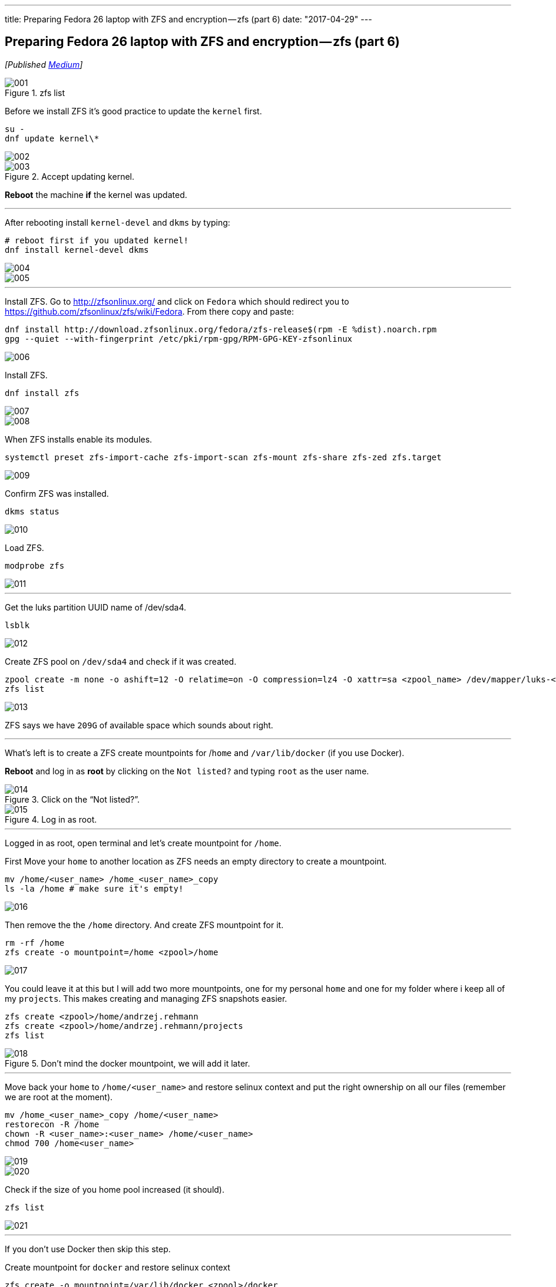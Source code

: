 ---
title: Preparing Fedora 26 laptop with ZFS and encryption — zfs (part 6)
date: "2017-04-29"
---


== Preparing Fedora 26 laptop with ZFS and encryption — zfs (part 6)
:imagesdir: /images/2017-04-29-preparing-fedora-26-laptop-with-zfs-and-ecryption/part6/

_[Published https://medium.com/@AndrzejRehmann/preparing-fedora-26-laptop-with-zfs-and-encryption-zfs-part-5-1e17820b40a4[Medium]]_

.zfs list
image::001.png[]

Before we install ZFS it’s good practice to update the `kernel` first.

[source,bash]
....
su -
dnf update kernel\*
....


image::002.png[]

.Accept updating kernel.
image::003.png[]

*Reboot* the machine *if* the kernel was updated.

---

After rebooting install `kernel-devel` and `dkms` by typing:

....
# reboot first if you updated kernel!
dnf install kernel-devel dkms
....

image::004.png[]
image::005.png[]

---

Install ZFS. Go to http://zfsonlinux.org/ and click on `Fedora` which should redirect you to https://github.com/zfsonlinux/zfs/wiki/Fedora. From there copy and paste:

[source,bash]
....
dnf install http://download.zfsonlinux.org/fedora/zfs-release$(rpm -E %dist).noarch.rpm
gpg --quiet --with-fingerprint /etc/pki/rpm-gpg/RPM-GPG-KEY-zfsonlinux
....

image::006.png[]

Install ZFS.

[source,bash]
....
dnf install zfs
....

image::007.png[]
image::008.png[]

When ZFS installs enable its modules.

[source,bash]
....
systemctl preset zfs-import-cache zfs-import-scan zfs-mount zfs-share zfs-zed zfs.target
....

image::009.png[]

Confirm ZFS was installed.

[source,bash]
....
dkms status
....

image::010.png[]


Load ZFS.

[source,bash]
....
modprobe zfs
....

image::011.png[]

---

Get the luks partition UUID name of /dev/sda4.

[source,bash]
....
lsblk
....

image::012.png[]

Create ZFS pool on `/dev/sda4` and check if it was created.

[source,bash]
....
zpool create -m none -o ashift=12 -O relatime=on -O compression=lz4 -O xattr=sa <zpool_name> /dev/mapper/luks-<partition_UUID>
zfs list
....

image::013.png[]

ZFS says we have `209G` of available space which sounds about right.

---

What’s left is to create a ZFS create mountpoints for /`home` and `/var/lib/docker` (if you use Docker).

*Reboot* and log in as *root* by clicking on the `Not listed?` and typing `root` as the user name.

.Click on the “Not listed?”.
image::014.jpeg[]

.Log in as root.
image::015.jpeg[]

---

Logged in as root, open terminal and let’s create mountpoint for `/home`.

First Move your `home` to another location as ZFS needs an empty directory to create a mountpoint.

[source,bash]
....
mv /home/<user_name> /home_<user_name>_copy
ls -la /home # make sure it's empty!
....

image::016.png[]

Then remove the the `/home` directory. And create ZFS mountpoint for it.

[source,bash]
....
rm -rf /home
zfs create -o mountpoint=/home <zpool>/home
....

image::017.png[]

You could leave it at this but I will add two more mountpoints, one for my personal `home` and one for my folder where i keep all of my `projects`. This makes creating and managing ZFS snapshots easier.

[source,bash]
....
zfs create <zpool>/home/andrzej.rehmann
zfs create <zpool>/home/andrzej.rehmann/projects
zfs list
....

.Don’t mind the docker mountpoint, we will add it later.
image::018.png[]

---

Move back your `home` to `/home/<user_name>` and restore selinux context and put the right ownership on all our files (remember we are root at the moment).

[source,bash]
....
mv /home_<user_name>_copy /home/<user_name>
restorecon -R /home
chown -R <user_name>:<user_name> /home/<user_name>
chmod 700 /home<user_name>
....

image::019.png[]
image::020.png[]

Check if the size of you home pool increased (it should).

....
zfs list
....

image::021.png[]

---

If you don’t use Docker then skip this step.

Create mountpoint for `docker` and restore selinux context

[source,bash]
....
zfs create -o mountpoint=/var/lib/docker <zpool>/docker
restorecon -R /var/lib/docker
....

image::022.png[]

Docker will automatically detect z ZFS file system when you install it.

---

Log out from being a root and log in as you.

.Log out from being a root.
image::023.png[]

After you log in check the size of your zfs pool.

....
zfs list
....

image::024.png[]

We can see that pool `lithiumpool/home` has `38.3M` used space. It means that /home and whatever folder is inside (eg. our `/home/<user_name>`) is stored on a ZFS managed partition `/dev/sda4`.

---

> Never update `kernel` and `zfs` or `dkms` toghether. Update `kernel` last.

....

dnf update --exclude=kernel\*
dnf update
....

---

This is the end of this series. In future posts I would like to talk about how to use ansible to configure your Fedora laptop and how to `git` manage your `home` directory so it’s synchronized between all of your laptops and backed up by github/bitbucket.

---

This post is part of the series, for more check out:

* Part 1 — introduction https://medium.com/@AndrzejRehmann/preparing-fedora-laptop-with-zfs-and-encryption-part-1-f5788dda79ab
* Part 2 — partitions https://medium.com/@AndrzejRehmann/preparing-fedora-26-laptop-with-zfs-and-encryption-part-2-partitions-7b481f381c41
* Part 3 — encryption https://medium.com/@AndrzejRehmann/preparing-fedora-26-laptop-with-zfs-and-encryption-encryption-part-3-1c32f4c9c013
* Part 4 — fedora https://medium.com/@AndrzejRehmann/preparing-fedora-26-laptop-with-zfs-and-encryption-fedora-part-4-1fceb9c8428a
* Part 5 — encryption2 https://medium.com/@AndrzejRehmann/preparing-fedora-26-laptop-with-zfs-and-encryption-encryption2-part-5-fd98d688fc40
* Part 6 — zfs https://medium.com/@AndrzejRehmann/preparing-fedora-26-laptop-with-zfs-and-encryption-zfs-part-5-1e17820b40a4

---

Special thanks to https://medium.com/@marcinskarbek[Marcin Skarbek] for setting up my laptop and explaining all of this stuff to me with excruciating details.